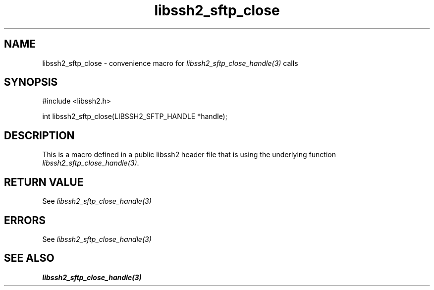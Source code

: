 .TH libssh2_sftp_close 3 "20 Feb 2010" "libssh2 1.2.4" "libssh2 manual"
.SH NAME
libssh2_sftp_close - convenience macro for \fIlibssh2_sftp_close_handle(3)\fP calls
.SH SYNOPSIS
#include <libssh2.h>

int libssh2_sftp_close(LIBSSH2_SFTP_HANDLE *handle);

.SH DESCRIPTION
This is a macro defined in a public libssh2 header file that is using the
underlying function \fIlibssh2_sftp_close_handle(3)\fP.
.SH RETURN VALUE
See \fIlibssh2_sftp_close_handle(3)\fP
.SH ERRORS
See \fIlibssh2_sftp_close_handle(3)\fP
.SH SEE ALSO
.BR libssh2_sftp_close_handle(3)
